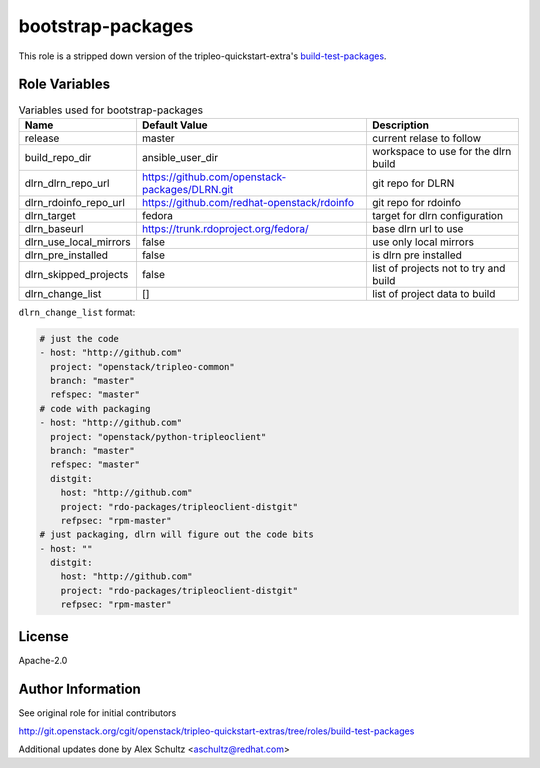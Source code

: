 bootstrap-packages
==================

This role is a stripped down version of the tripleo-quickstart-extra's
build-test-packages_.

.. _build-test-packages: http://git.openstack.org/cgit/openstack/tripleo-quickstart-extras/tree/roles/build-test-packages


Role Variables
--------------

.. list-table:: Variables used for bootstrap-packages
   :widths: auto
   :header-rows: 1

   * - Name
     - Default Value
     - Description
   * - release
     - master
     - current relase to follow
   * - build_repo_dir
     - ansible_user_dir
     - workspace to use for the dlrn build
   * - dlrn_dlrn_repo_url
     - https://github.com/openstack-packages/DLRN.git
     - git repo for DLRN
   * - dlrn_rdoinfo_repo_url
     - https://github.com/redhat-openstack/rdoinfo
     - git repo for rdoinfo
   * - dlrn_target
     - fedora
     - target for dlrn configuration
   * - dlrn_baseurl
     - https://trunk.rdoproject.org/fedora/
     - base dlrn url to use
   * - dlrn_use_local_mirrors
     - false
     - use only local mirrors
   * - dlrn_pre_installed
     - false
     - is dlrn pre installed
   * - dlrn_skipped_projects
     - false
     - list of projects not to try and build
   * - dlrn_change_list
     - []
     - list of project data to build

``dlrn_change_list`` format:

.. code-block::

    # just the code
    - host: "http://github.com"
      project: "openstack/tripleo-common"
      branch: "master"
      refspec: "master"
    # code with packaging
    - host: "http://github.com"
      project: "openstack/python-tripleoclient"
      branch: "master"
      refspec: "master"
      distgit:
        host: "http://github.com"
        project: "rdo-packages/tripleoclient-distgit"
        refpsec: "rpm-master"
    # just packaging, dlrn will figure out the code bits
    - host: ""
      distgit:
        host: "http://github.com"
        project: "rdo-packages/tripleoclient-distgit"
        refpsec: "rpm-master"

License
-------

Apache-2.0

Author Information
------------------

See original role for initial contributors

http://git.openstack.org/cgit/openstack/tripleo-quickstart-extras/tree/roles/build-test-packages

Additional updates done by Alex Schultz <aschultz@redhat.com>
